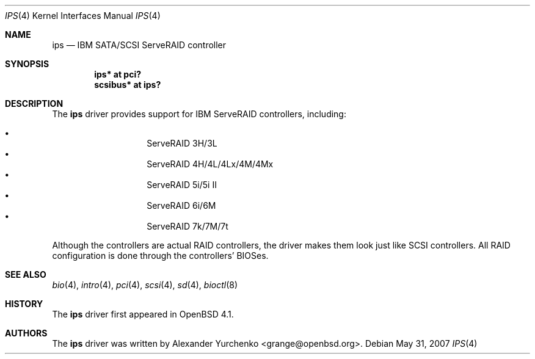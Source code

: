 .\"	$OpenBSD: src/share/man/man4/ips.4,v 1.5 2009/02/09 20:39:57 grange Exp $
.\"
.\" Copyright (c) 2006 Alexander Yurchenko <grange@openbsd.org>
.\"
.\" Permission to use, copy, modify, and distribute this software for any
.\" purpose with or without fee is hereby granted, provided that the above
.\" copyright notice and this permission notice appear in all copies.
.\"
.\" THE SOFTWARE IS PROVIDED "AS IS" AND THE AUTHOR DISCLAIMS ALL WARRANTIES
.\" WITH REGARD TO THIS SOFTWARE INCLUDING ALL IMPLIED WARRANTIES OF
.\" MERCHANTABILITY AND FITNESS. IN NO EVENT SHALL THE AUTHOR BE LIABLE FOR
.\" ANY SPECIAL, DIRECT, INDIRECT, OR CONSEQUENTIAL DAMAGES OR ANY DAMAGES
.\" WHATSOEVER RESULTING FROM LOSS OF USE, DATA OR PROFITS, WHETHER IN AN
.\" TORTIOUS ACTION, ARISING OUT OF
.\" PERFORMANCE OF THIS SOFTWARE.
.\"
.Dd $Mdocdate: May 31 2007 $
.Dt IPS 4
.Os
.Sh NAME
.Nm ips
.Nd IBM SATA/SCSI ServeRAID controller
.Sh SYNOPSIS
.Cd "ips* at pci?"
.Cd "scsibus* at ips?"
.Sh DESCRIPTION
The
.Nm
driver provides support for IBM ServeRAID controllers, including:
.Pp
.Bl -bullet -width Ds -offset indent -compact
.It
ServeRAID 3H/3L
.It
ServeRAID 4H/4L/4Lx/4M/4Mx
.It
ServeRAID 5i/5i II
.It
ServeRAID 6i/6M
.It
ServeRAID 7k/7M/7t
.El
.Pp
Although the controllers are actual RAID controllers,
the driver makes them look just like SCSI controllers.
All RAID configuration is done through the controllers' BIOSes.
.Sh SEE ALSO
.Xr bio 4 ,
.Xr intro 4 ,
.Xr pci 4 ,
.Xr scsi 4 ,
.Xr sd 4 ,
.Xr bioctl 8
.Sh HISTORY
The
.Nm
driver first appeared in
.Ox 4.1 .
.Sh AUTHORS
.An -nosplit
The
.Nm
driver was written by
.An Alexander Yurchenko Aq grange@openbsd.org .
